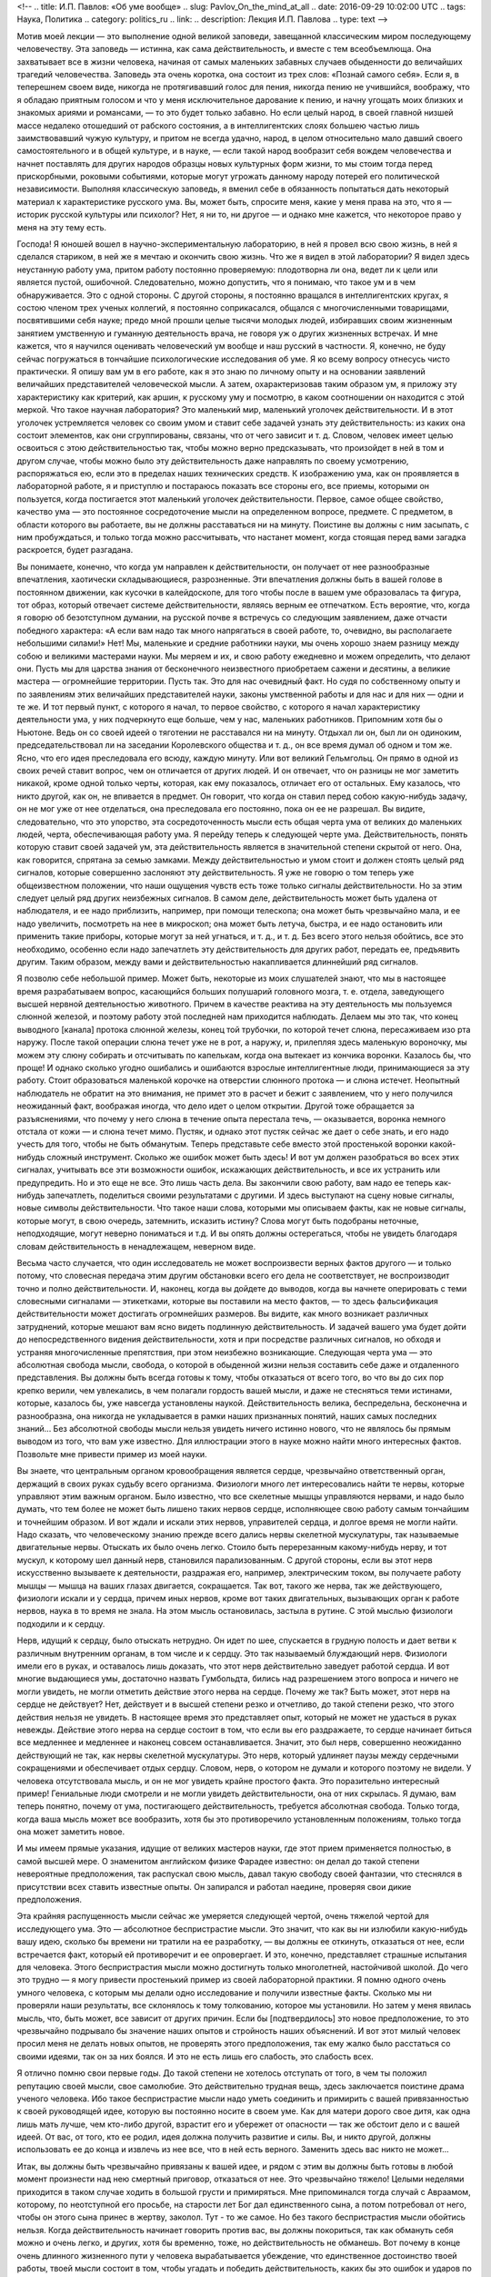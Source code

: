 <!--
.. title: И.П. Павлов: «Об уме вообще» 
.. slug: Pavlov_On_the_mind_at_all
.. date: 2016-09-29 10:02:00 UTC
.. tags: Наука, Политика
.. category: politics_ru
.. link: 
.. description: Лекция И.П. Павлова
.. type: text
-->

.. images ::

   /galleries/Pavlov/Ivan-Pavlov.png


Мотив моей лекции — это выполнение одной великой заповеди, завещанной
классическим миром последующему человечеству. Эта заповедь — истинна, как сама
действительность, и вместе с тем всеобъемлюща. Она захватывает все в жизни
человека, начиная от самых маленьких забавных случаев обыденности до величайших
трагедий человечества. Заповедь эта очень коротка, она состоит из трех слов:  
«Познай самого себя». Если я, в теперешнем своем виде, никогда не протягивавший  
голос для пения, никогда пению не учившийся, воображу, что я обладаю приятным  
голосом и что у меня исключительное дарование к пению, и начну угощать моих  
близких и знакомых ариями и романсами, — то это будет только забавно. Но если  
целый народ, в своей главной низшей массе недалеко отошедший от рабского  
состояния, а в интеллигентских слоях большею частью лишь заимствовавший чужую  
культуру, и притом не всегда удачно, народ, в целом относительно мало давший  
своего самостоятельного и в общей культуре, и в науке, — если такой народ  
вообразит себя вождем человечества и начнет поставлять для других народов  
образцы новых культурных форм жизни, то мы стоим тогда перед прискорбными,  
роковыми событиями, которые могут угрожать данному народу потерей его  
политической независимости. Выполняя классическую заповедь, я вменил себе в  
обязанность попытаться дать некоторый материал к характеристике русского ума.  
Вы, может быть, спросите меня, какие у меня права на это, что я — историк  
русской культуры или психолог? Нет, я ни то, ни другое — и однако мне кажется,  
что некоторое право у меня на эту тему есть.  

Господа! Я юношей вошел в научно-экспериментальную лабораторию, в ней я провел  
всю свою жизнь, в ней я сделался стариком, в ней же я мечтаю и окончить свою жизнь.  
Что же я видел в этой лаборатории? Я видел здесь неустанную работу ума, притом  
работу постоянно проверяемую: плодотворна ли она, ведет ли к цели или является  
пустой, ошибочной. Следовательно, можно допустить, что я понимаю, что такое ум  
и в чем обнаруживается. Это с одной стороны. С другой стороны, я постоянно  
вращался в интеллигентских кругах, я состою членом трех ученых коллегий, я  
постоянно соприкасался, общался с многочисленными товарищами, посвятившими себя  
науке; предо мной прошли целые тысячи молодых людей, избиравших своим жизненным  
занятием умственную и гуманную деятельность врача, не говоря уж о других жизненных  
встречах. И мне кажется, что я научился оценивать человеческий ум вообще и наш  
русский в частности. Я, конечно, не буду сейчас погружаться в тончайшие  
психологические исследования об уме. Я ко всему вопросу отнесусь чисто практически.  
Я опишу вам ум в его работе, как я это знаю по личному опыту и на основании  
заявлений величайших представителей человеческой мысли. А затем, охарактеризовав  
таким образом ум, я приложу эту характеристику как критерий, как аршин, к русскому  
уму и посмотрю, в каком соотношении он находится с этой меркой. Что такое научная  
лаборатория? Это маленький мир, маленький уголочек действительности. И в этот  
уголочек устремляется человек со своим умом и ставит себе задачей узнать эту  
действительность: из каких она состоит элементов, как они сгруппированы, связаны,  
что от чего зависит и т. д. Словом, человек имеет целью освоиться с этою  
действительностью так, чтобы можно верно предсказывать, что произойдет в ней в том  
и другом случае, чтобы можно было эту действительность даже направлять по своему  
усмотрению, распоряжаться ею, если это в пределах наших технических средств.  
К изображению ума, как он проявляется в лабораторной работе, я и приступлю и  
постараюсь показать все стороны его, все приемы, которыми он пользуется, когда  
постигается этот маленький уголочек действительности. Первое, самое общее  
свойство, качество ума — это постоянное сосредоточение мысли на определенном  
вопросе, предмете. С предметом, в области которого вы работаете, вы не должны  
расставаться ни на минуту. Поистине вы должны с ним засыпать, с ним пробуждаться,  
и только тогда можно рассчитывать, что настанет момент, когда стоящая перед вами  
загадка раскроется, будет разгадана.

Вы понимаете, конечно, что когда ум направлен к действительности, он получает  
от нее разнообразные впечатления, хаотически складывающиеся, разрозненные.  
Эти впечатления должны быть в вашей голове в постоянном движении, как кусочки  
в калейдоскопе, для того чтобы после в вашем уме образовалась та фигура,  
тот образ, который отвечает системе действительности, являясь верным ее отпечатком.  
Есть вероятие, что, когда я говорю об безотступном думании, на русской почве  
я встречусь со следующим заявлением, даже отчасти победного характера:  
«А если вам надо так много напрягаться в своей работе, то, очевидно,  
вы располагаете небольшими силами!» Нет! Мы, маленькие и средние работники науки,  
мы очень хорошо знаем разницу между собою и великими мастерами науки.  
Мы меряем и их, и свою работу ежедневно и можем определить, что делают они.  
Пусть мы для царства знания от бесконечного неизвестного приобретаем сажени  
и десятины, а великие мастера — огромнейшие территории. Пусть так. Это для нас  
очевидный факт. Но судя по собственному опыту и по заявлениям этих величайших  
представителей науки, законы умственной работы и для нас и для них — одни и те же.  
И тот первый пункт, с которого я начал, то первое свойство, с которого я начал  
характеристику деятельности ума, у них подчеркнуто еще больше, чем у нас,  
маленьких работников. Припомним хотя бы о Ньютоне. Ведь он со своей идеей  
о тяготении не расставался ни на минуту. Отдыхал ли он, был ли он одиноким,  
председательствовал ли на заседании Королевского общества и т. д., он все время  
думал об одном и том же. Ясно, что его идея преследовала его всюду, каждую минуту.  
Или вот великий Гельмгольц. Он прямо в одной из своих речей ставит вопрос,  
чем он отличается от других людей. И он отвечает, что он разницы не мог заметить  
никакой, кроме одной только черты, которая, как ему показалось, отличает его от  
остальных. Ему казалось, что никто другой, как он, не впивается в предмет.  
Он говорит, что когда он ставил перед собою какую-нибудь задачу, он не мог уже  
от нее отделаться, она преследовала его постоянно, пока он ее не разрешал.  
Вы видите, следовательно, что это упорство, эта сосредоточенность мысли есть  
общая черта ума от великих до маленьких людей, черта, обеспечивающая работу ума.  
Я перейду теперь к следующей черте ума. Действительность, понять которую ставит  
своей задачей ум, эта действительность является в значительной степени  
скрытой от него. Она, как говорится, спрятана за семью замками. Между  
действительностью и умом стоит и должен стоять целый ряд сигналов, которые  
совершенно заслоняют эту действительность. Я уже не говорю о том теперь уже  
общеизвестном положении, что наши ощущения чувств есть тоже только сигналы  
действительности. Но за этим следует целый ряд других неизбежных сигналов.  
В самом деле, действительность может быть удалена от наблюдателя, и ее надо  
приблизить, например, при помощи телескопа; она может быть чрезвычайно мала,  
и ее надо увеличить, посмотреть на нее в микроскоп; она может быть летуча,  
быстра, и ее надо остановить или применить такие приборы, которые могут за ней  
угнаться, и т. д., и т. д. Без всего этого нельзя обойтись, все это необходимо,  
особенно если надо запечатлеть эту действительность для других работ, передать ее,  
предъявить другим. Таким образом, между вами и действительностью накапливается  
длиннейший ряд сигналов.  

Я позволю себе небольшой пример. Может быть, некоторые из моих слушателей знают,  
что мы в настоящее время разрабатываем вопрос, касающийся больших полушарий  
головного мозга, т. е. отдела, заведующего высшей нервной деятельностью животного.  
Причем в качестве реактива на эту деятельность мы пользуемся слюнной железой,  
и поэтому работу этой последней нам приходится наблюдать. Делаем мы это так,  
что конец выводного [канала] протока слюнной железы, конец той трубочки,  
по которой течет слюна, пересаживаем изо рта наружу. После такой операции слюна  
течет уже не в рот, а наружу, и, прилепляя здесь маленькую вороночку, мы можем  
эту слюну собирать и отсчитывать по капелькам, когда она вытекает из кончика  
воронки. Казалось бы, что проще! И однако сколько угодно ошибались и ошибаются  
взрослые интеллигентные люди, принимающиеся за эту работу. Стоит образоваться  
маленькой корочке на отверстии слюнного протока — и слюна истечет. Неопытный  
наблюдатель не обратит на это внимания, не примет это в расчет и бежит с заявлением,  
что у него получился неожиданный факт, воображая иногда, что дело идет о целом  
открытии. Другой тоже обращается за разъяснениями, что почему у него слюна  
в течение опыта перестала течь, — оказывается, воронка немного отстала от кожи —  
и слюна течет мимо. Пустяк, и однако этот пустяк сейчас же дает о себе знать,  
и его надо учесть для того, чтобы не быть обманутым. Теперь представьте себе  
вместо этой простенькой воронки какой-нибудь сложный инструмент. Сколько же  
ошибок может быть здесь! И вот ум должен разобраться во всех этих сигналах,  
учитывать все эти возможности ошибок, искажающих действительность, и все их  
устранить или предупредить. Но и это еще не все. Это лишь часть дела.  
Вы закончили свою работу, вам надо ее теперь как-нибудь запечатлеть, поделиться  
своими результатами с другими. И здесь выступают на сцену новые сигналы,  
новые символы действительности. Что такое наши слова, которыми мы описываем факты,  
как не новые сигналы, которые могут, в свою очередь, затемнить, исказить истину?  
Слова могут быть подобраны неточные, неподходящие, могут неверно пониматься и т.д.  
И вы опять должны остерегаться, чтобы не увидеть благодаря словам действительность  
в ненадлежащем, неверном виде.

Весьма часто случается, что один исследователь не может воспроизвести верных  
фактов другого — и только потому, что словесная передача этим другим обстановки  
всего его дела не соответствует, не воспроизводит точно и полно действительности.  
И, наконец, когда вы дойдете до выводов, когда вы начнете оперировать с теми  
словесными сигналами — этикетками, которые вы поставили на место фактов, — то здесь  
фальсификация действительности может достигать огромнейших размеров. Вы видите,  
как много возникает различных затруднений, которые мешают вам ясно видеть  
подлинную действительность. И задачей вашего ума будет дойти до непосредственного  
видения действительности, хотя и при посредстве различных сигналов, но обходя  
и устраняя многочисленные препятствия, при этом неизбежно возникающие. Следующая  
черта ума — это абсолютная свобода мысли, свобода, о которой в обыденной жизни  
нельзя составить себе даже и отдаленного представления. Вы должны быть всегда  
готовы к тому, чтобы отказаться от всего того, во что вы до сих пор крепко верили,  
чем увлекались, в чем полагали гордость вашей мысли, и даже не стесняться теми  
истинами, которые, казалось бы, уже навсегда установлены наукой. Действительность  
велика, беспредельна, бесконечна и разнообразна, она никогда не укладывается  
в рамки наших признанных понятий, наших самых последних знаний... Без абсолютной  
свободы мысли нельзя увидеть ничего истинно нового, что не являлось бы прямым  
выводом из того, что вам уже известно. Для иллюстрации этого в науке можно найти  
много интересных фактов. Позвольте мне привести пример из моей науки.  

Вы знаете, что центральным органом кровообращения является сердце, чрезвычайно  
ответственный орган, держащий в своих руках судьбу всего организма. Физиологи  
много лет интересовались найти те нервы, которые управляют этим важным органом.  
Было известно, что все скелетные мышцы управляются нервами, и надо было думать,  
что тем более не может быть лишено таких нервов сердце, исполняющее свою работу  
самым тончайшим и точнейшим образом. И вот ждали и искали этих нервов, управителей  
сердца, и долгое время не могли найти. Надо сказать, что человеческому знанию  
прежде всего дались нервы скелетной мускулатуры, так называемые двигательные нервы.  
Отыскать их было очень легко. Стоило быть перерезанным какому-нибудь нерву, и тот  
мускул, к которому шел данный нерв, становился парализованным. С другой стороны,  
если вы этот нерв искусственно вызываете к деятельности, раздражая его, например,  
электрическим током, вы получаете работу мышцы — мышца на ваших глазах двигается,  
сокращается. Так вот, такого же нерва, так же действующего, физиологи искали и у  
сердца, причем иных нервов, кроме вот таких двигательных, вызывающих орган к работе  
нервов, наука в то время не знала. На этом мысль остановилась, застыла в рутине.  
С этой мыслью физиологи подходили и к сердцу.  

Нерв, идущий к сердцу, было отыскать нетрудно. Он идет по шее, спускается  
в грудную полость и дает ветви к различным внутренним органам, в том числе и к сердцу.  
Это так называемый блуждающий нерв. Физиологи имели его в руках, и оставалось  
лишь доказать, что этот нерв действительно заведует работой сердца. И вот многие  
выдающиеся умы, достаточно назвать Гумбольдта, бились над разрешением этого вопроса  
и ничего не могли увидеть, не могли отметить действие этого нерва на сердце.  
Почему же так? Быть может, этот нерв на сердце не действует? Нет, действует  
и в высшей степени резко и отчетливо, до такой степени резко, что этого действия  
нельзя не увидеть. В настоящее время это представляет опыт, который не может  
не удасться в руках невежды. Действие этого нерва на сердце состоит в том, что  
если вы его раздражаете, то сердце начинает биться все медленнее и медленнее  
и наконец совсем останавливается. Значит, это был нерв, совершенно неожиданно  
действующий не так, как нервы скелетной мускулатуры. Это нерв, который удлиняет  
паузы между сердечными сокращениями и обеспечивает отдых сердцу. Словом, нерв,  
о котором не думали и которого поэтому не видели. У человека отсутствовала мысль,  
и он не мог увидеть крайне простого факта. Это поразительно интересный пример!  
Гениальные люди смотрели и не могли увидеть действительности, она от них скрылась.  
Я думаю, вам теперь понятно, почему от ума, постигающего действительность,  
требуется абсолютная свобода. Только тогда, когда ваша мысль может все вообразить,  
хотя бы это противоречило установленным положениям, только тогда она может заметить новое.  

И мы имеем прямые указания, идущие от великих мастеров науки, где этот прием  
применяется полностью, в самой высшей мере. О знаменитом английском физике  
Фарадее известно: он делал до такой степени невероятные предположения,  
так распускал свою мысль, давал такую свободу своей фантазии, что стеснялся  
в присутствии всех ставить известные опыты. Он запирался и работал наедине,  
проверяя свои дикие предположения.  

Эта крайняя распущенность мысли сейчас же умеряется следующей чертой,  
очень тяжелой чертой для исследующего ума. Это — абсолютное беспристрастие мысли.  
Это значит, что как вы ни излюбили какую-нибудь вашу идею, сколько бы времени  
ни тратили на ее разработку, — вы должны ее откинуть, отказаться от нее,  
если встречается факт, который ей противоречит и ее опровергает. И это, конечно,  
представляет страшные испытания для человека. Этого беспристрастия мысли можно  
достигнуть только многолетней, настойчивой школой. До чего это трудно — я могу  
привести простенький пример из своей лабораторной практики. Я помню одного очень  
умного человека, с которым мы делали одно исследование и получили известные факты.  
Сколько мы ни проверяли наши результаты, все склонялось к тому толкованию,  
которое мы установили. Но затем у меня явилась мысль, что, быть может, все зависит  
от других причин. Если бы [подтвердилось] это новое предположение, то это чрезвычайно  
подрывало бы значение наших опытов и стройность наших объяснений. И вот этот милый  
человек просил меня не делать новых опытов, не проверять этого предположения,  
так ему жалко было расстаться со своими идеями, так он за них боялся.  
И это не есть лишь его слабость, это слабость всех.  

Я отлично помню свои первые годы. До такой степени не хотелось отступать от того,  
в чем ты положил репутацию своей мысли, свое самолюбие. Это действительно  
трудная вещь, здесь заключается поистине драма ученого человека. Ибо такое  
беспристрастие мысли надо уметь соединить и примирить с вашей привязанностью  
к своей руководящей идее, которую вы постоянно носите в своем уме. Как для матери  
дорого свое дитя, как одна лишь мать лучше, чем кто-либо другой, взрастит его  
и убережет от опасности — так же обстоит дело и с вашей идеей. От вас, от того,  
кто ее родил, идея должна получить развитие и силы. Вы, и никто другой, должны  
использовать ее до конца и извлечь из нее все, что в ней есть верного.  
Заменить здесь вас никто не может...  

Итак, вы должны быть чрезвычайно привязаны к вашей идее, и рядом с этим вы должны  
быть готовы в любой момент произнести над нею смертный приговор, отказаться от нее.  
Это чрезвычайно тяжело! Целыми неделями приходится в таком случае ходить в большой  
грусти и примиряться. Мне припоминался тогда случай с Авраамом, которому,  
по неотступной его просьбе, на старости лет Бог дал единственного сына,  
а потом потребовал от него, чтобы он этого сына принес в жертву, заколол.  
Тут - то же самое. Но без такого беспристрастия мысли обойтись нельзя.  
Когда действительность начинает говорить против вас, вы должны покориться,  
так как обмануть себя можно и очень легко, и других, хотя бы временно, тоже,  
но действительность не обманешь. Вот почему в конце очень длинного жизненного  
пути у человека вырабатывается убеждение, что единственное достоинство твоей работы,  
твоей мысли состоит в том, чтобы угадать и победить действительность,  
каких бы это ошибок и ударов по самолюбию ни стоило.  
А с мнением других приходится не считаться, его надо забыть.  

Дальше. Жизнь, действительность, конечно, крайне разнообразны. Сколько мы ни знаем,  
все это ничтожно по сравнению с разнообразием и бесконечностью жизни.  
Жизнь есть воплощение бесконечно разнообразной меры веса, степени, числа и других  
условий. И все это должно быть захвачено изучающим умом, без этого нет познания.  
Если мы не считаемся с мерою, степенью и т. д., если мы не овладеем ими,  
мы остаемся бессильными перед действительностью и власти над нею получить не можем.  
Вся наука есть беспрерывная иллюстрация на эту тему.  
Сплошь и рядом какая-нибудь маленькая подробность, которую вы не учли, не предвидели,  
перевертывает всю вашу постройку, а с другой стороны, такая же подробность зачастую  
открывает перед вами новые горизонты, выводит вас на новые пути.  
От исследующего ума требуется чрезвычайное внимание. И однако, как ни напрягает  
человек свое внимание, он все-таки не может охватить все элементы той действительности,  
среди которой он действует, не может все заметить, уловить, понять и победить.  
Возьмите такой простой пример. Вы излагаете результаты своих наблюдений для других,  
и крайне трудно изложить это все так, чтобы другой человек, читая ваш случай,  
мог бы заметить все в обрез так, как это видели вы. Мы постоянно встречаемся с фактом,  
что люди при самом добросовестном повторении всех условий какого-нибудь описанного  
опыта не могут воспроизвести того, что видел автор. Последний не упомянул  
какой-либо маленькой подробности, и вы уже не можете понять и доискаться,  
в чем здесь дело. И зачастую лишь люди, стоящие в стороне, замечают это и воспроизводят  
опыты и одного, и другого. Далее интересно следующее. Как в случае с пристрастием ума,  
совершенно так же и здесь необходимо очень тонкое балансирование. Вы должны,  
сколько хватит вашего внимания, охватить все подробности, все условия, и однако,  
если вы все с самого начала захватите, вы ничего не сделаете, вас эти подробности  
обессилят. Сколько угодно есть исследователей, которых эти подробности давят,  
и дело не двигается с места. Здесь надо уметь закрывать до некоторого времени  
глаза на многие детали для того, чтобы потом все охватить и соединить.  
С одной стороны, вы должны быть очень внимательны, с другой стороны,  
от вас требуется внимательность ко многим условиям. Интерес дела вам говорит:  
«Оставь, успокойся, не отвлекай себя». Далее. Идеалом ума, рассматривающего  
действительность, есть простота, полная ясность, полное понимание.  
Хорошо известно, что до тех пор, пока вы предмет не постигли, он для вас  
представляется сложным и туманным. Но как только истина уловлена,  
все становится простым. Признак истины — простота, и все гении просты своими истинами.  
Но этого мало. Действующий ум должен отчетливо сознавать, что чего-нибудь не понимает,  
и сознаваться в этом. И здесь опять-таки необходимо балансирование.  
Сколько угодно есть людей и исследователей, которые ограничиваются непониманием.  
И победа великих умов в том и состоит, что там, где обыкновенный ум считает,  
что им все понято и изучено, — великий ум ставит себе вопросы:  
«Да, действительно ли все это понятно, да на самом ли деле это так?»  
И сплошь и рядом одна уже такая постановка вопроса есть преддверие крупного открытия.  
Примеров в этом отношении сколько угодно. Известный голландский физик Вант-Гофф  
в своих американских петициях говорит: «Я считаю, что я своим открытием обязан тому,  
что я смел поставить себе вопрос, понимаю ли я действительно все условия,  
так ли это на самом деле».  

Вы видите, следовательно, до какой степени важно стремление к ясности и простоте,  
а с другой стороны, необходима смелость признания своего непонимания.  
Но это балансирование ума идет еще дальше. В человеке можно даже встретить некоторый  
антагонизм к такому представлению, которое слишком много объясняет,  
не оставляя ничего непонятного. Тут существует какой-то инстинкт,  
который становится на дыбы, и человек даже стремится, чтобы была какая-нибудь  
часть непонятного, неизвестного. И это совершенно законная потребность ума,  
так как неестественно, чтобы все было понятно, раз мы и окружены и будем окружены  
таким бесконечным неизвестного. Вы можете заметить, до какой степени приятно  
читать книгу великого человека, который много открывает и одновременно указывает,  
что осталось еще много неизвестного. Это — ревность ума к истине, ревность,  
которая не позволяет сказать, что все уже исчерпано и больше незачем работать.  

Дальше. Для ума необходима привычка упорно смотреть на истину, радоваться ей.  
Мало того, чтобы истину захватить и этим удовлетвориться. Истиной надо любоваться,  
ее надо любить. Когда я был в молодые годы за границей и  
слушал великих профессоров — стариков, я был изумлен, каким образом они,  
читавшие по десяткам лет лекции, тем не менее читают их с таким подъемом,  
с такою тщательностью ставят опыты. Тогда я это плохо понимал.  
А затем, когда мне самому пришлось сделаться стариком, — это для меня стало понятно.  
Это совершенно естественная привычка человека, который открывает истины.  
У такого человека есть потребность постоянно на эту истину смотреть.  
Он знает, чего это стоило, каких напряжений ума, и он пользуется каждым случаем,  
чтобы еще раз убедиться, что это действительно твердая истина, несокрушимая,  
что она всегда такая же, как и в то время, когда была открыта.  
И вот теперь, когда я ставлю опыты, я думаю, едва ли есть хоть один слушатель,  
который бы с таким интересом, с такой страстью смотрел на них, как я,  
видящий это уже в сотый раз. Про Гельмгольца рассказывают, что,  
когда он открыл закон сохранения сил, когда он представил,  
что вся разнообразная энергия жизни на земле есть превращение энергии,  
излучающейся на нас с Солнца, он превратился в настоящего солнцепоклонника.  
Я слышал от Пиона, что Гельм-гольц, живя в Гейдельберге, в течение многих годов  
каждое утро спешил на пригорок, чтобы видеть восходящее солнце.  
И я представляю, как он любовался при этом на свою истину. Последняя черта ума,  
поистине увенчивающая все, — это смирение мысли, скромность мысли.  
Примеры к этому общеизвестны. Кто не знает Дарвина, кто не знает того  
грандиознейшего впечатления, которое произвела его книга во всем умственном мире.  
Его теорией эволюции были затронуты буквально все науки.  
Едва ли можно найти другое открытие, которое можно было сравнить с открытием  
Дарвина по величию мысли и влиянию на науку, — разве открытие Коперника.  
И что же? Известно, что эту книгу он осмелился опубликовать лишь под влиянием  
настойчивых требований своих друзей, которые желали, чтобы за Дарвином остался  
приоритет, так как в то время к этому же вопросу начинал подходить другой  
английский ученый. Самому же Дарвину все еще казалось, что у него недостаточно  
аргументов, что он недостаточно знаком с предметом. Такова скромность мысли  
у великих людей, и это понятно, так как они хорошо знают, как трудно,  
каких усилий стоит добывать истины.  

Вот, господа, основные черты ума, вот те приемы, которыми пользуется действующий  
ум при постигании действительности. Я вам нарисовал этот ум, как он проявляется  
в своей работе, и я думаю, что рядом с этим совершенно не нужны тонкие  
психологические описания. Этим все исчерпано. Вы видите, что настоящий ум —  
это есть ясное, правильное видение действительности, познание числа и состава  
этой действительности. Такое познание дает нам возможность предсказывать эту  
действительность и воспроизводить ее в том размере, насколько это возможно  
по техническим средствам.  
